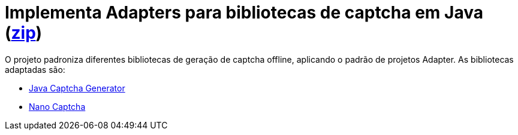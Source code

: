 :numbered:
:icons: font

ifdef::env-github[]
:outfilesuffix: .adoc
:caution-caption: :fire:
:important-caption: :exclamation:
:note-caption: :paperclip:
:tip-caption: :bulb:
:warning-caption: :warning:
endif::[]

= Implementa Adapters para bibliotecas de captcha em Java (link:https://kinolien.github.io/gitzip/?download=/manoelcampos/padroes-projetos/tree/master/estruturais/01-adapter/captcha-adapters[zip])

O projeto padroniza diferentes bibliotecas de geração de captcha offline,
aplicando o padrão de projetos Adapter. As bibliotecas adaptadas são:

- https://github.com/mewebstudio/java-captcha-generator[Java Captcha Generator]
- https://github.com/logicsquad/nanocaptcha[Nano Captcha]
